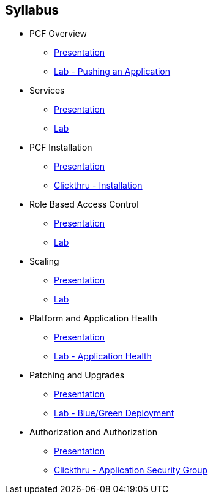 == Syllabus

* PCF Overview 
** link:Slides/01-Ops_Workshop-Intro.pdf[Presentation]
** link:Labs/Lab01-Application_Push/lab_01.adoc[Lab - Pushing an Application]
* Services
** link:Slides/02-Ops_Workshop-Services_Overview.pdf[Presentation]
** link:Labs/Lab02-Services/lab_02.adoc[Lab]
* PCF Installation
** link:Slides/03-Ops_Workshop-Platform_Installation_and_Setup.pdf[Presentation]
** link:Slides/PCF-Installation-ClickThrough.pdf[Clickthru - Installation]
* Role Based Access Control
** link:Slides/04-Ops_Workshop-RBAC.pdf[Presentation]
** link:Labs/Lab03-RBAC/lab_03.adoc[Lab]
* Scaling
** link:Slides/05-Ops_Workshop-Platform_and_Application_Scaling.pdf[Presentation]
** link:Labs/Lab04-Scaling/lab_04.adoc[Lab]
* Platform and Application Health
** link:Slides/06-Ops_Workshop-Platform_and_Application_Health.pdf[Presentation]
** link:Labs/Lab05-Application_Health/lab_05.adoc[Lab - Application Health]
* Patching and Upgrades
** link:Slides/07-Ops_Workshop-Patching_and_Upgrading.pdf[Presentation]
** link:Labs/Lab06-Blue_Green_Deployment/lab_06.adoc[Lab - Blue/Green Deployment]
* Authorization and Authorization
** link:Slides/08-Ops_Workshop-Security_Overview.pdf[Presentation]
** link:Slides/PCF-Application_Security_Groups-ClickThrough.pdf[Clickthru - Application Security Group]




